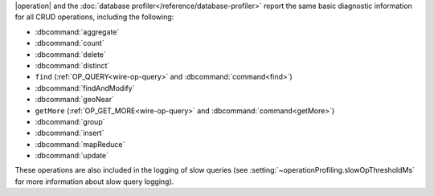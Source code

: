 |operation| and the
:doc:`database profiler</reference/database-profiler>` report the same
basic diagnostic information for all CRUD operations, including the
following:


- :dbcommand:`aggregate`
- :dbcommand:`count`
- :dbcommand:`delete`
- :dbcommand:`distinct`
- ``find`` (:ref:`OP_QUERY<wire-op-query>` and
  :dbcommand:`command<find>`)
- :dbcommand:`findAndModify`
- :dbcommand:`geoNear`
- ``getMore`` (:ref:`OP_GET_MORE<wire-op-query>` and
  :dbcommand:`command<getMore>`)
- :dbcommand:`group`
- :dbcommand:`insert`
- :dbcommand:`mapReduce`
- :dbcommand:`update`

These operations are also included in the logging of
slow queries (see :setting:`~operationProfiling.slowOpThresholdMs` for
more information about slow query logging).